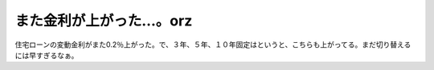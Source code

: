 また金利が上がった…。orz
=========================

住宅ローンの変動金利がまた0.2％上がった。で、３年、５年、１０年固定はというと、こちらも上がってる。まだ切り替えるには早すぎるなぁ。






.. author:: default
.. categories:: life
.. tags::
.. comments::
